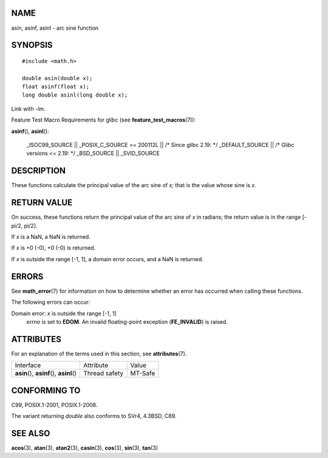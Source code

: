 NAME
====

asin, asinf, asinl - arc sine function

SYNOPSIS
========

::

   #include <math.h>

   double asin(double x);
   float asinf(float x);
   long double asinl(long double x);

Link with *-lm*.

Feature Test Macro Requirements for glibc (see
**feature_test_macros**\ (7)):

**asinf**\ (), **asinl**\ ():

   \_ISOC99_SOURCE \|\| \_POSIX_C_SOURCE >= 200112L \|\| /\* Since glibc
   2.19: \*/ \_DEFAULT_SOURCE \|\| /\* Glibc versions <= 2.19: \*/
   \_BSD_SOURCE \|\| \_SVID_SOURCE

DESCRIPTION
===========

These functions calculate the principal value of the arc sine of *x*;
that is the value whose sine is *x*.

RETURN VALUE
============

On success, these functions return the principal value of the arc sine
of *x* in radians; the return value is in the range [-pi/2, pi/2].

If *x* is a NaN, a NaN is returned.

If *x* is +0 (-0), +0 (-0) is returned.

If *x* is outside the range [-1, 1], a domain error occurs, and a NaN is
returned.

ERRORS
======

See **math_error**\ (7) for information on how to determine whether an
error has occurred when calling these functions.

The following errors can occur:

Domain error: *x* is outside the range [-1, 1]
   *errno* is set to **EDOM**. An invalid floating-point exception
   (**FE_INVALID**) is raised.

ATTRIBUTES
==========

For an explanation of the terms used in this section, see
**attributes**\ (7).

========================================== ============= =======
Interface                                  Attribute     Value
**asin**\ (), **asinf**\ (), **asinl**\ () Thread safety MT-Safe
========================================== ============= =======

CONFORMING TO
=============

C99, POSIX.1-2001, POSIX.1-2008.

The variant returning *double* also conforms to SVr4, 4.3BSD, C89.

SEE ALSO
========

**acos**\ (3), **atan**\ (3), **atan2**\ (3), **casin**\ (3),
**cos**\ (3), **sin**\ (3), **tan**\ (3)
